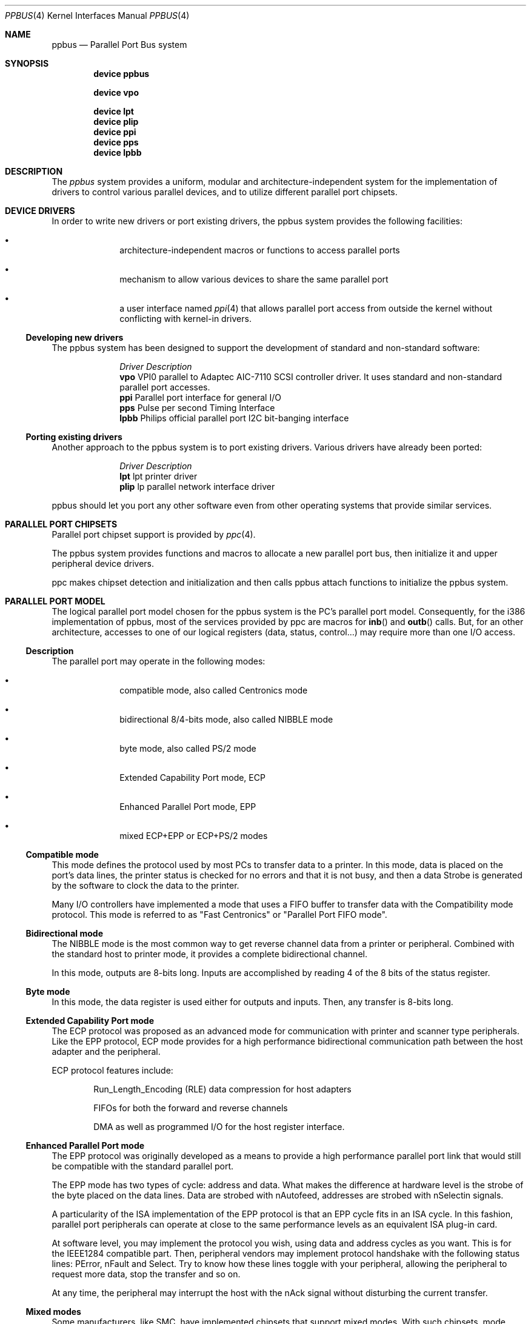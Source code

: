 .\" Copyright (c) 1998, 1999 Nicolas Souchu
.\" All rights reserved.
.\"
.\" Redistribution and use in source and binary forms, with or without
.\" modification, are permitted provided that the following conditions
.\" are met:
.\" 1. Redistributions of source code must retain the above copyright
.\"    notice, this list of conditions and the following disclaimer.
.\" 2. Redistributions in binary form must reproduce the above copyright
.\"    notice, this list of conditions and the following disclaimer in the
.\"    documentation and/or other materials provided with the distribution.
.\"
.\" THIS SOFTWARE IS PROVIDED BY THE AUTHOR AND CONTRIBUTORS ``AS IS'' AND
.\" ANY EXPRESS OR IMPLIED WARRANTIES, INCLUDING, BUT NOT LIMITED TO, THE
.\" IMPLIED WARRANTIES OF MERCHANTABILITY AND FITNESS FOR A PARTICULAR PURPOSE
.\" ARE DISCLAIMED.  IN NO EVENT SHALL THE AUTHOR OR CONTRIBUTORS BE LIABLE
.\" FOR ANY DIRECT, INDIRECT, INCIDENTAL, SPECIAL, EXEMPLARY, OR CONSEQUENTIAL
.\" DAMAGES (INCLUDING, BUT NOT LIMITED TO, PROCUREMENT OF SUBSTITUTE GOODS
.\" OR SERVICES; LOSS OF USE, DATA, OR PROFITS; OR BUSINESS INTERRUPTION)
.\" HOWEVER CAUSED AND ON ANY THEORY OF LIABILITY, WHETHER IN CONTRACT, STRICT
.\" LIABILITY, OR TORT (INCLUDING NEGLIGENCE OR OTHERWISE) ARISING IN ANY WAY
.\" OUT OF THE USE OF THIS SOFTWARE, EVEN IF ADVISED OF THE POSSIBILITY OF
.\" SUCH DAMAGE.
.\"
.\" $FreeBSD: src/share/man/man4/ppbus.4,v 1.14.2.5 2001/08/17 13:08:39 ru Exp $
.\" $DragonFly: src/share/man/man4/ppbus.4,v 1.4 2006/03/26 22:56:57 swildner Exp $
.\"
.Dd March 1, 1998
.Dt PPBUS 4
.Os
.Sh NAME
.Nm ppbus
.Nd Parallel Port Bus system
.Sh SYNOPSIS
.Cd "device ppbus"
.Pp
.Cd "device vpo"
.Pp
.Cd "device lpt"
.Cd "device plip"
.Cd "device ppi"
.Cd "device pps"
.Cd "device lpbb"
.Sh DESCRIPTION
The
.Em ppbus
system provides a uniform, modular and architecture-independent
system for the implementation of drivers to control various parallel devices,
and to utilize different parallel port chipsets.
.Sh DEVICE DRIVERS
In order to write new drivers or port existing drivers, the ppbus system
provides the following facilities:
.Bl -bullet -offset indent
.It
architecture-independent macros or functions to access parallel ports
.It
mechanism to allow various devices to share the same parallel port
.It
a user interface named
.Xr ppi 4
that allows parallel port access from outside the kernel without conflicting
with kernel-in drivers.
.El
.Ss Developing new drivers
The ppbus system has been designed to support the development of standard
and non-standard software:
.Pp
.Bl -column "Driver" -compact
.It Em Driver Ta Em Description
.It Sy vpo Ta "VPI0 parallel to Adaptec AIC-7110 SCSI controller driver" .
It uses standard and non-standard parallel port accesses.
.It Sy ppi Ta "Parallel port interface for general I/O"
.It Sy pps Ta "Pulse per second Timing Interface"
.It Sy lpbb Ta "Philips official parallel port I2C bit-banging interface"
.El
.Ss Porting existing drivers
Another approach to the ppbus system is to port existing drivers.
Various drivers have already been ported:
.Pp
.Bl -column "Driver" -compact
.It Em Driver Ta Em Description
.It Sy lpt Ta "lpt printer driver"
.It Sy plip Ta "lp parallel network interface driver"
.El
.Pp
ppbus should let you port any other software even from other operating systems
that provide similar services.
.Sh PARALLEL PORT CHIPSETS
Parallel port chipset support is provided by
.Xr ppc 4 .
.Pp
The ppbus system provides functions and macros to allocate a new
parallel port bus, then initialize it and upper peripheral device drivers.
.Pp
ppc makes chipset detection and initialization and then calls ppbus attach
functions to initialize the ppbus system.
.Sh PARALLEL PORT MODEL
The logical parallel port model chosen for the ppbus system is the PC's
parallel port model.
Consequently, for the i386 implementation of ppbus,
most of the services provided by ppc are macros for
.Fn inb
and
.Fn outb
calls.
But, for an other architecture, accesses to one of our logical
registers (data, status, control...) may require more than one I/O access.
.Ss Description
The parallel port may operate in the following modes:
.Bl -bullet -offset indent
.It
compatible mode, also called Centronics mode
.It
bidirectional 8/4-bits mode, also called NIBBLE mode
.It
byte mode, also called PS/2 mode
.It
Extended Capability Port mode, ECP
.It
Enhanced Parallel Port mode, EPP
.It
mixed ECP+EPP or ECP+PS/2 modes
.El
.Ss Compatible mode
This mode defines the protocol used by most PCs to transfer data to a printer.
In this mode, data is placed on the port's data lines, the printer status is
checked for no errors and that it is not busy, and then a data Strobe is
generated by the software to clock the data to the printer.
.Pp
Many I/O controllers have implemented a mode that uses a FIFO buffer to
transfer data with the Compatibility mode protocol.
This mode is referred to as
"Fast Centronics" or "Parallel Port FIFO mode".
.Ss Bidirectional mode
The NIBBLE mode is the most common way to get reverse channel data from a
printer or peripheral.
Combined with the standard host to printer mode, it
provides a complete bidirectional channel.
.Pp
In this mode, outputs are 8-bits long.
Inputs are accomplished by reading
4 of the 8 bits of the status register.
.Ss Byte mode
In this mode, the data register is used either for outputs and inputs.
Then,
any transfer is 8-bits long.
.Ss Extended Capability Port mode
The ECP protocol was proposed as an advanced mode for communication with
printer and scanner type peripherals.
Like the EPP protocol, ECP mode provides
for a high performance bidirectional communication path between the host
adapter and the peripheral.
.Pp
ECP protocol features include:
.Bl -item -offset indent
.It
Run_Length_Encoding (RLE) data compression for host adapters
.It
FIFOs for both the forward and reverse channels
.It
DMA as well as programmed I/O for the host register interface.
.El
.Ss Enhanced Parallel Port mode
The EPP protocol was originally developed as a means to provide a high
performance parallel port link that would still be compatible with the
standard parallel port.
.Pp
The EPP mode has two types of cycle: address and data.
What makes the
difference at hardware level is the strobe of the byte placed on the data
lines.
Data are strobed with nAutofeed, addresses are strobed with
nSelectin signals.
.Pp
A particularity of the ISA implementation of the EPP protocol is that an
EPP cycle fits in an ISA cycle.
In this fashion, parallel port peripherals can
operate at close to the same performance levels as an equivalent ISA plug-in
card.
.Pp
At software level, you may implement the protocol you wish, using data and
address cycles as you want.
This is for the IEEE1284 compatible part.
Then,
peripheral vendors may implement protocol handshake with the following
status lines: PError, nFault and Select.
Try to know how these lines toggle
with your peripheral, allowing the peripheral to request more data, stop the
transfer and so on.
.Pp
At any time, the peripheral may interrupt the host with the nAck signal without
disturbing the current transfer.
.Ss Mixed modes
Some manufacturers, like SMC, have implemented chipsets that support mixed
modes.
With such chipsets, mode switching is available at any time by
accessing the extended control register.
.Sh IEEE1284-1994 Standard
.Ss Background
This standard is also named "IEEE Standard Signaling Method for a
Bidirectional Parallel Peripheral Interface for Personal Computers". It
defines a signaling method for asynchronous, fully interlocked, bidirectional
parallel communications between hosts and printers or other peripherals.
It
also specifies a format for a peripheral identification string and a method of
returning this string to the host outside of the bidirectional data stream.
.Pp
This standard is architecture independent and only specifies dialog handshake
at signal level.
One should refer to architecture specific documentation in
order to manipulate machine dependent registers, mapped memory or other
methods to control these signals.
.Pp
The IEEE1284 protocol is fully oriented with all supported parallel port
modes.
The computer acts as master and the peripheral as slave.
.Pp
Any transfer is defined as a finite state automate.
It allows software to
properly manage the fully interlocked scheme of the signaling method.
The compatible mode is supported "as is" without any negotiation because it
is compatible.
Any other mode must be firstly negotiated by the host to check
it is supported by the peripheral, then to enter one of the forward idle
states.
.Pp
At any time, the slave may want to send data to the host.
This is only
possible from forward idle states (nibble, byte, ecp...).
So, the
host must have previously negotiated to permit the peripheral to
request transfer.
Interrupt lines may be dedicated to the requesting signals
to prevent time consuming polling methods.
.Pp
But peripheral requests are only a hint to the master host.
If the host
accepts the transfer, it must firstly negotiate the reverse mode and then
starts the transfer.
At any time during reverse transfer, the host may
terminate the transfer or the slave may drive wires to signal that no more
data is available.
.Ss Implementation
IEEE1284 Standard support has been implemented at the top of the ppbus system
as a set of procedures that perform high level functions like negotiation,
termination, transfer in any mode without bothering you with low level
characteristics of the standard.
.Pp
IEEE1284 interacts with the ppbus system as least as possible.
That means
you still have to request the ppbus when you want to access it, the negotiate
function doesn't do it for you.
And of course, release it later.
.Sh ARCHITECTURE
.Ss adapter, ppbus and device layers
First, there is the
.Em adapter
layer, the lowest of the ppbus system.
It provides
chipset abstraction throw a set of low level functions that maps the logical
model to the underlying hardware.
.Pp
Secondly, there is the
.Em ppbus
layer that provides functions to:
.Bl -enum -offset indent
.It
share the parallel port bus among the daisy-chain like connected devices
.It
manage devices linked to ppbus
.It
propose an arch-independent interface to access the hardware layer.
.El
.Pp
Finally, the
.Em device
layer gathers the parallel peripheral device drivers.
.Ss Parallel modes management
We have to differentiate operating modes at various ppbus system layers.
Actually, ppbus and adapter operating modes on one hands and for each
one, current and available modes are separated.
.Pp
With this level of abstraction a particular chipset may commute from any
native mode the any other mode emulated with extended modes without
disturbing upper layers.
For example, most chipsets support NIBBLE mode as
native and emulated with ECP and/or EPP.
.Pp
This architecture should support IEEE1284-1994 modes.
.Sh FEATURES
.Ss The boot process
The boot process starts with the probe phasis of the
.Xr ppc 4
driver during ISA bus (PC architecture) initialization.
During attachment of
the ppc driver, a new ppbus structure is allocated, then probe and attachment
for this new bus node are called.
.Pp
ppbus attachment tries to detect any PnP parallel peripheral (according to
.%T "Plug and Play Parallel Port Devices"
draft from (c)1993-4 Microsoft Corporation)
then probes and attaches known device drivers.
.Pp
During probe, device drivers are supposed to request the ppbus and try to
set their operating mode.
This mode will be saved in the context structure and
returned each time the driver requests the ppbus.
.Ss Bus allocation and interrupts
ppbus allocation is mandatory not to corrupt I/O of other devices.
An other
usage of ppbus allocation is to reserve the port and receive incoming
interrupts.
.Pp
High level interrupt handlers are connected to the ppbus system thanks to the
newbus
.Fn BUS_SETUP_INTR
and
.Fn BUS_TEARDOWN_INTR
functions.
But, in order to attach a handler, drivers must
own the bus.
Consequently, a ppbus request is mandatory in order to call the above
functions (see existing drivers for more info). Note that the interrupt handler
is automatically released when the ppbus is released.
.Ss Microsequences
.Em Microsequences
is a general purpose mechanism to allow fast low-level
manipulation of the parallel port.
Microsequences may be used to do either
standard (in IEEE1284 modes) or non-standard transfers.
The philosophy of
microsequences is to avoid the overhead of the ppbus layer and do most of
the job at adapter level.
.Pp
A microsequence is an array of opcodes and parameters.
Each opcode codes an
operation (opcodes are described in
.Xr microseq 9 ) .
Standard I/O operations are implemented at ppbus level whereas basic I/O
operations and microseq language are coded at adapter level for efficiency.
.Pp
As an example, the
.Xr vpo 4
driver uses microsequences to implement:
.Bl -bullet -offset indent
.It
a modified version of the NIBBLE transfer mode
.It
various I/O sequences to initialize, select and allocate the peripheral
.El
.Sh SEE ALSO
.Xr lpt 4 ,
.Xr plip 4 ,
.Xr ppc 4 ,
.Xr ppi 4 ,
.Xr vpo 4
.Sh HISTORY
The
.Nm
manual page first appeared in
.Fx 3.0 .
.Sh AUTHORS
This
manual page was written by
.An Nicolas Souchu .
